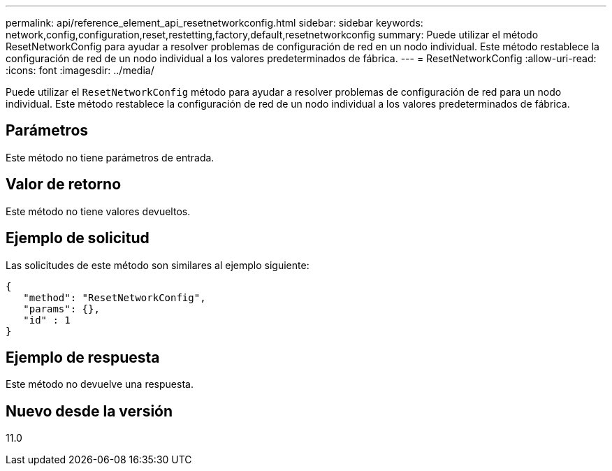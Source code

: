 ---
permalink: api/reference_element_api_resetnetworkconfig.html 
sidebar: sidebar 
keywords: network,config,configuration,reset,restetting,factory,default,resetnetworkconfig 
summary: Puede utilizar el método ResetNetworkConfig para ayudar a resolver problemas de configuración de red en un nodo individual. Este método restablece la configuración de red de un nodo individual a los valores predeterminados de fábrica. 
---
= ResetNetworkConfig
:allow-uri-read: 
:icons: font
:imagesdir: ../media/


[role="lead"]
Puede utilizar el `ResetNetworkConfig` método para ayudar a resolver problemas de configuración de red para un nodo individual. Este método restablece la configuración de red de un nodo individual a los valores predeterminados de fábrica.



== Parámetros

Este método no tiene parámetros de entrada.



== Valor de retorno

Este método no tiene valores devueltos.



== Ejemplo de solicitud

Las solicitudes de este método son similares al ejemplo siguiente:

[listing]
----
{
   "method": "ResetNetworkConfig",
   "params": {},
   "id" : 1
}
----


== Ejemplo de respuesta

Este método no devuelve una respuesta.



== Nuevo desde la versión

11.0
